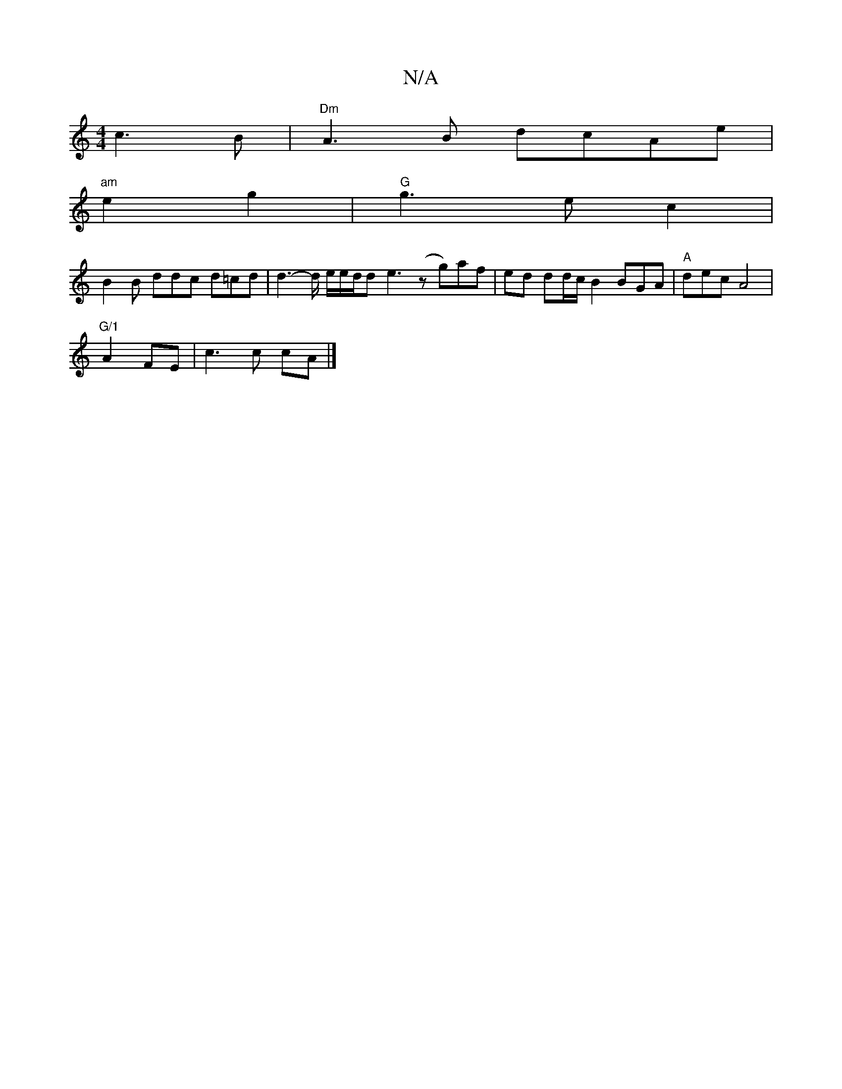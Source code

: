 X:1
T:N/A
M:4/4
R:N/A
K:Cmajor
c3B | "Dm"A3B dc-Ae|
"am"e2g2|"G"g3ec2 |
B2B ddc d=cd | d3-2/d/ e/2e/2d/2d e3- (zg)af|ed dd/2c/2B2 BGA|"A"dec A4 |
"G/1" A2 FE|c3c cA |]

D/A/e/d/ d3 B | "A"A2 A zA AG>F |
[1 EF/2G/2D E3 :|

B,oros f 